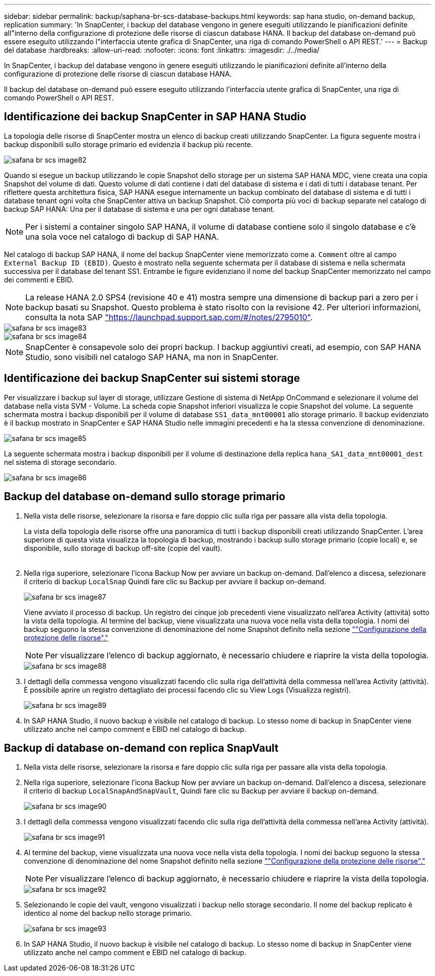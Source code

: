 ---
sidebar: sidebar 
permalink: backup/saphana-br-scs-database-backups.html 
keywords: sap hana studio, on-demand backup, replication 
summary: 'In SnapCenter, i backup del database vengono in genere eseguiti utilizzando le pianificazioni definite all"interno della configurazione di protezione delle risorse di ciascun database HANA. Il backup del database on-demand può essere eseguito utilizzando l"interfaccia utente grafica di SnapCenter, una riga di comando PowerShell o API REST.' 
---
= Backup del database
:hardbreaks:
:allow-uri-read: 
:nofooter: 
:icons: font
:linkattrs: 
:imagesdir: ./../media/


[role="lead"]
In SnapCenter, i backup del database vengono in genere eseguiti utilizzando le pianificazioni definite all'interno della configurazione di protezione delle risorse di ciascun database HANA.

Il backup del database on-demand può essere eseguito utilizzando l'interfaccia utente grafica di SnapCenter, una riga di comando PowerShell o API REST.



== Identificazione dei backup SnapCenter in SAP HANA Studio

La topologia delle risorse di SnapCenter mostra un elenco di backup creati utilizzando SnapCenter. La figura seguente mostra i backup disponibili sullo storage primario ed evidenzia il backup più recente.

image::saphana-br-scs-image82.png[safana br scs image82]

Quando si esegue un backup utilizzando le copie Snapshot dello storage per un sistema SAP HANA MDC, viene creata una copia Snapshot del volume di dati. Questo volume di dati contiene i dati del database di sistema e i dati di tutti i database tenant. Per riflettere questa architettura fisica, SAP HANA esegue internamente un backup combinato del database di sistema e di tutti i database tenant ogni volta che SnapCenter attiva un backup Snapshot. Ciò comporta più voci di backup separate nel catalogo di backup SAP HANA: Una per il database di sistema e una per ogni database tenant.


NOTE: Per i sistemi a container singolo SAP HANA, il volume di database contiene solo il singolo database e c'è una sola voce nel catalogo di backup di SAP HANA.

Nel catalogo di backup SAP HANA, il nome del backup SnapCenter viene memorizzato come a. `Comment` oltre al campo `External Backup ID (EBID)`. Questo è mostrato nella seguente schermata per il database di sistema e nella schermata successiva per il database del tenant SS1. Entrambe le figure evidenziano il nome del backup SnapCenter memorizzato nel campo dei commenti e EBID.


NOTE: La release HANA 2.0 SPS4 (revisione 40 e 41) mostra sempre una dimensione di backup pari a zero per i backup basati su Snapshot. Questo problema è stato risolto con la revisione 42. Per ulteriori informazioni, consulta la nota SAP https://launchpad.support.sap.com/["https://launchpad.support.sap.com/#/notes/2795010"^].

image::saphana-br-scs-image83.png[safana br scs image83]

image::saphana-br-scs-image84.png[safana br scs image84]


NOTE: SnapCenter è consapevole solo dei propri backup. I backup aggiuntivi creati, ad esempio, con SAP HANA Studio, sono visibili nel catalogo SAP HANA, ma non in SnapCenter.



== Identificazione dei backup SnapCenter sui sistemi storage

Per visualizzare i backup sul layer di storage, utilizzare Gestione di sistema di NetApp OnCommand e selezionare il volume del database nella vista SVM - Volume. La scheda copie Snapshot inferiori visualizza le copie Snapshot del volume. La seguente schermata mostra i backup disponibili per il volume di database `SS1_data_mnt00001` allo storage primario. Il backup evidenziato è il backup mostrato in SnapCenter e SAP HANA Studio nelle immagini precedenti e ha la stessa convenzione di denominazione.

image::saphana-br-scs-image85.png[safana br scs image85]

La seguente schermata mostra i backup disponibili per il volume di destinazione della replica `hana_SA1_data_mnt00001_dest` nel sistema di storage secondario.

image::saphana-br-scs-image86.png[safana br scs image86]



== Backup del database on-demand sullo storage primario

. Nella vista delle risorse, selezionare la risorsa e fare doppio clic sulla riga per passare alla vista della topologia.
+
La vista della topologia delle risorse offre una panoramica di tutti i backup disponibili creati utilizzando SnapCenter. L'area superiore di questa vista visualizza la topologia di backup, mostrando i backup sullo storage primario (copie locali) e, se disponibile, sullo storage di backup off-site (copie del vault).

+
image::saphana-br-scs-image86.5.png[safana br scs image86,5]

. Nella riga superiore, selezionare l'icona Backup Now per avviare un backup on-demand. Dall'elenco a discesa, selezionare il criterio di backup `LocalSnap` Quindi fare clic su Backup per avviare il backup on-demand.
+
image::saphana-br-scs-image87.png[safana br scs image87]

+
Viene avviato il processo di backup. Un registro dei cinque job precedenti viene visualizzato nell'area Activity (attività) sotto la vista della topologia. Al termine del backup, viene visualizzata una nuova voce nella vista della topologia. I nomi dei backup seguono la stessa convenzione di denominazione del nome Snapshot definito nella sezione link:saphana-br-scs-snapcenter-resource-specific-configuration-for-sap-hana-database-backups.html#resource-protection-configuration[""Configurazione della protezione delle risorse"."]

+

NOTE: Per visualizzare l'elenco di backup aggiornato, è necessario chiudere e riaprire la vista della topologia.

+
image::saphana-br-scs-image88.png[safana br scs image88]

. I dettagli della commessa vengono visualizzati facendo clic sulla riga dell'attività della commessa nell'area Activity (attività). È possibile aprire un registro dettagliato dei processi facendo clic su View Logs (Visualizza registri).
+
image::saphana-br-scs-image89.png[safana br scs image89]

. In SAP HANA Studio, il nuovo backup è visibile nel catalogo di backup. Lo stesso nome di backup in SnapCenter viene utilizzato anche nel campo comment e EBID nel catalogo di backup.




== Backup di database on-demand con replica SnapVault

. Nella vista delle risorse, selezionare la risorsa e fare doppio clic sulla riga per passare alla vista della topologia.
. Nella riga superiore, selezionare l'icona Backup Now per avviare un backup on-demand. Dall'elenco a discesa, selezionare il criterio di backup `LocalSnapAndSnapVault`, Quindi fare clic su Backup per avviare il backup on-demand.
+
image::saphana-br-scs-image90.png[safana br scs image90]

. I dettagli della commessa vengono visualizzati facendo clic sulla riga dell'attività della commessa nell'area Activity (attività).
+
image::saphana-br-scs-image91.png[safana br scs image91]

. Al termine del backup, viene visualizzata una nuova voce nella vista della topologia. I nomi dei backup seguono la stessa convenzione di denominazione del nome Snapshot definito nella sezione link:saphana-br-scs-snapcenter-resource-specific-configuration-for-sap-hana-database-backups.html#resource-protection-configuration[""Configurazione della protezione delle risorse"."]
+

NOTE: Per visualizzare l'elenco di backup aggiornato, è necessario chiudere e riaprire la vista della topologia.

+
image::saphana-br-scs-image92.png[safana br scs image92]

. Selezionando le copie del vault, vengono visualizzati i backup nello storage secondario. Il nome del backup replicato è identico al nome del backup nello storage primario.
+
image::saphana-br-scs-image93.png[safana br scs image93]

. In SAP HANA Studio, il nuovo backup è visibile nel catalogo di backup. Lo stesso nome di backup in SnapCenter viene utilizzato anche nel campo comment e EBID nel catalogo di backup.

